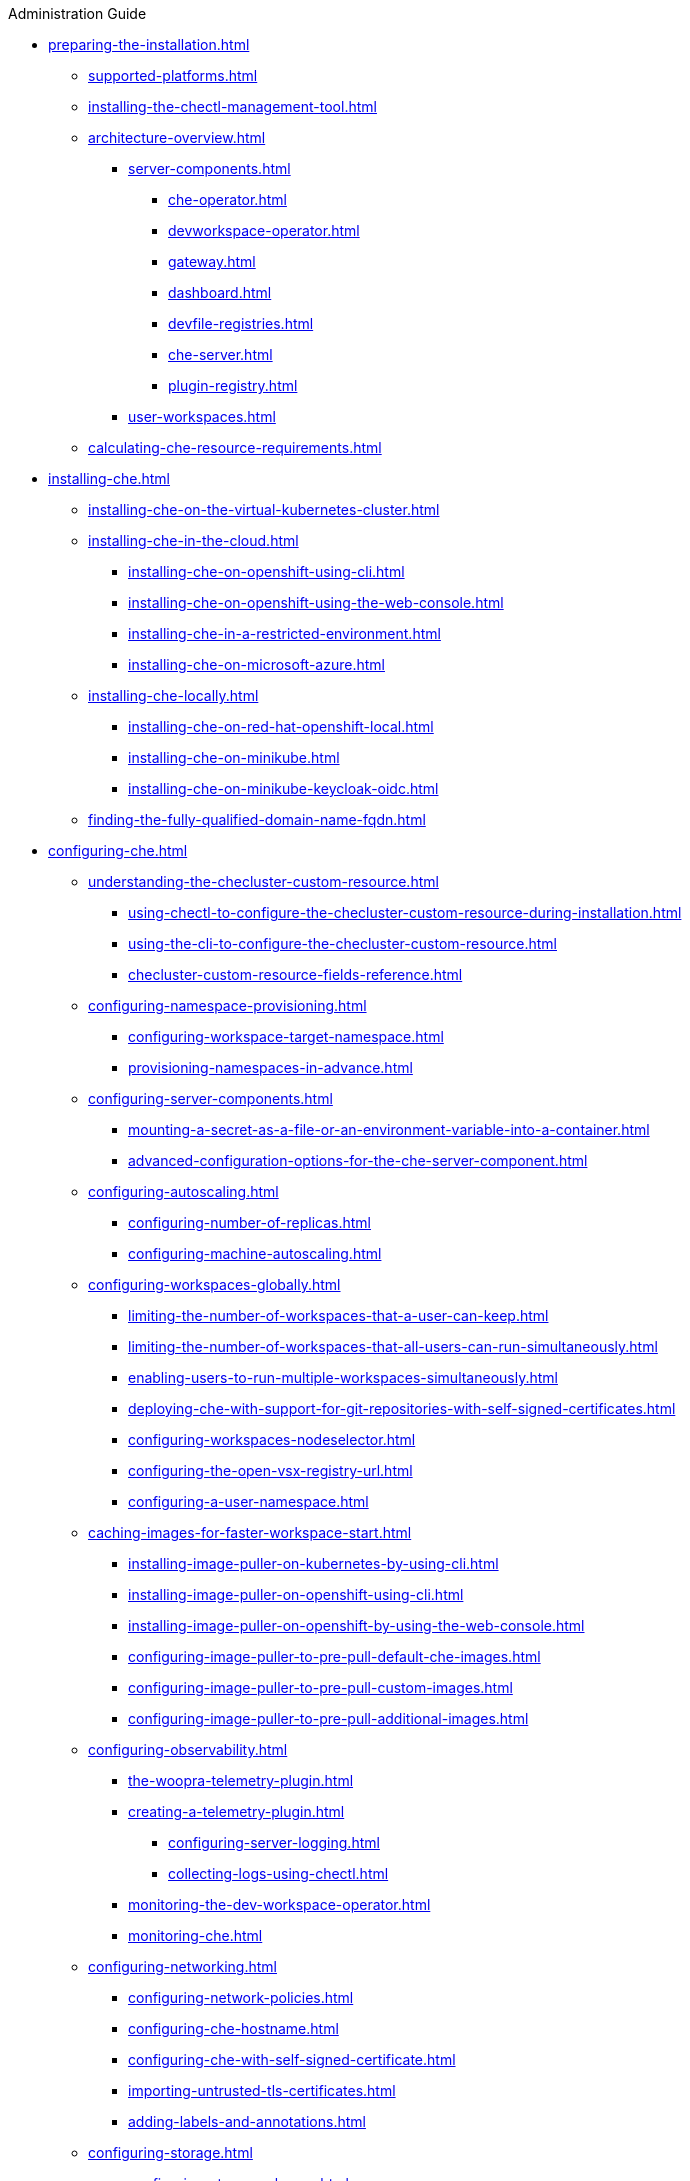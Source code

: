 .Administration Guide

* xref:preparing-the-installation.adoc[]
** xref:supported-platforms.adoc[]
** xref:installing-the-chectl-management-tool.adoc[]
** xref:architecture-overview.adoc[]
*** xref:server-components.adoc[]
**** xref:che-operator.adoc[]
**** xref:devworkspace-operator.adoc[]
**** xref:gateway.adoc[]
**** xref:dashboard.adoc[]
**** xref:devfile-registries.adoc[]
**** xref:che-server.adoc[]
**** xref:plugin-registry.adoc[]
*** xref:user-workspaces.adoc[]
** xref:calculating-che-resource-requirements.adoc[]
* xref:installing-che.adoc[]
** xref:installing-che-on-the-virtual-kubernetes-cluster.adoc[]
** xref:installing-che-in-the-cloud.adoc[]
*** xref:installing-che-on-openshift-using-cli.adoc[]
*** xref:installing-che-on-openshift-using-the-web-console.adoc[]
*** xref:installing-che-in-a-restricted-environment.adoc[]
*** xref:installing-che-on-microsoft-azure.adoc[]
** xref:installing-che-locally.adoc[]
*** xref:installing-che-on-red-hat-openshift-local.adoc[]
*** xref:installing-che-on-minikube.adoc[]
*** xref:installing-che-on-minikube-keycloak-oidc.adoc[]
** xref:finding-the-fully-qualified-domain-name-fqdn.adoc[]
* xref:configuring-che.adoc[]
** xref:understanding-the-checluster-custom-resource.adoc[]
*** xref:using-chectl-to-configure-the-checluster-custom-resource-during-installation.adoc[]
*** xref:using-the-cli-to-configure-the-checluster-custom-resource.adoc[]
*** xref:checluster-custom-resource-fields-reference.adoc[]
** xref:configuring-namespace-provisioning.adoc[]
*** xref:configuring-workspace-target-namespace.adoc[]
*** xref:provisioning-namespaces-in-advance.adoc[]
** xref:configuring-server-components.adoc[]
*** xref:mounting-a-secret-as-a-file-or-an-environment-variable-into-a-container.adoc[]
*** xref:advanced-configuration-options-for-the-che-server-component.adoc[]
** xref:configuring-autoscaling.adoc[]
*** xref:configuring-number-of-replicas.adoc[]
*** xref:configuring-machine-autoscaling.adoc[]
** xref:configuring-workspaces-globally.adoc[]
*** xref:limiting-the-number-of-workspaces-that-a-user-can-keep.adoc[]
*** xref:limiting-the-number-of-workspaces-that-all-users-can-run-simultaneously.adoc[]
*** xref:enabling-users-to-run-multiple-workspaces-simultaneously.adoc[]
*** xref:deploying-che-with-support-for-git-repositories-with-self-signed-certificates.adoc[]
*** xref:configuring-workspaces-nodeselector.adoc[]
*** xref:configuring-the-open-vsx-registry-url.adoc[]
*** xref:configuring-a-user-namespace.adoc[]
** xref:caching-images-for-faster-workspace-start.adoc[]
*** xref:installing-image-puller-on-kubernetes-by-using-cli.adoc[]
*** xref:installing-image-puller-on-openshift-using-cli.adoc[]
*** xref:installing-image-puller-on-openshift-by-using-the-web-console.adoc[]
*** xref:configuring-image-puller-to-pre-pull-default-che-images.adoc[]
*** xref:configuring-image-puller-to-pre-pull-custom-images.adoc[]
*** xref:configuring-image-puller-to-pre-pull-additional-images.adoc[]
** xref:configuring-observability.adoc[]
**** xref:the-woopra-telemetry-plugin.adoc[]
**** xref:creating-a-telemetry-plugin.adoc[]
*** xref:configuring-server-logging.adoc[]
*** xref:collecting-logs-using-chectl.adoc[]
**** xref:monitoring-the-dev-workspace-operator.adoc[]
**** xref:monitoring-che.adoc[]
** xref:configuring-networking.adoc[]
*** xref:configuring-network-policies.adoc[]
*** xref:configuring-che-hostname.adoc[]
*** xref:configuring-che-with-self-signed-certificate.adoc[]
*** xref:importing-untrusted-tls-certificates.adoc[]
*** xref:adding-labels-and-annotations.adoc[]
** xref:configuring-storage.adoc[]
*** xref:configuring-storage-classes.adoc[]
*** xref:configuring-the-storage-strategy.adoc[]
*** xref:configuring-storage-sizes.adoc[]
** xref:configuring-dashboard.adoc[]
*** xref:configuring-getting-started-samples.adoc[]
*** xref:configuring-editors-definitions.adoc[]
*** xref:concealing-editors-definitions.adoc[]
*** xref:customizing-openshift-che-consolelink-icon.adoc[]
** xref:managing-identities-and-authorizations.adoc[]
*** xref:configuring-oauth-for-git-providers.adoc[]
**** xref:configuring-oauth-2-for-github.adoc[]
**** xref:configuring-oauth-2-for-gitlab.adoc[]
**** xref:configuring-oauth-2-for-a-bitbucket-server.adoc[]
**** xref:configuring-oauth-2-for-the-bitbucket-cloud.adoc[]
**** xref:configuring-oauth-1-for-a-bitbucket-server.adoc[]
**** xref:configuring-oauth-2-for-microsoft-azure-devops-services.adoc[]
*** xref:configuring-cluster-roles-for-users.adoc[]
*** xref:configuring-advanced-authorization.adoc[]
*** xref:removing-user-data-in-compliance-with-the-gdpr.adoc[]
** xref:configuring-fuse.adoc[]
*** xref:enabling-access-to-dev-fuse-for-openshift.adoc[]
*** xref:enabling-fuse-for-all-workspaces.adoc[]
* xref:managing-ide-extensions.adoc[]
** xref:extensions-for-microsoft-visual-studio-code-open-source.adoc[]
** xref:trusted-extensions-for-microsoft-visual-studio-code.adoc[]
* xref:configuring-visual-studio-code.adoc[]
** xref:configuring-single-and-multiroot-workspaces.adoc[]
* xref:managing-workloads-using-the-che-server-api.adoc[]
* xref:upgrading-che.adoc[]
** xref:upgrading-the-chectl-management-tool.adoc[]
** xref:specifying-the-update-approval-strategy.adoc[]
** xref:upgrading-che-using-the-web-console.adoc[]
** xref:upgrading-che-using-the-cli-management-tool.adoc[]
** xref:upgrading-che-using-the-cli-management-tool-in-restricted-environment.adoc[]
** xref:repairing-the-devworkspace-operator-on-openshift.adoc[]
* xref:uninstalling-che.adoc[]
